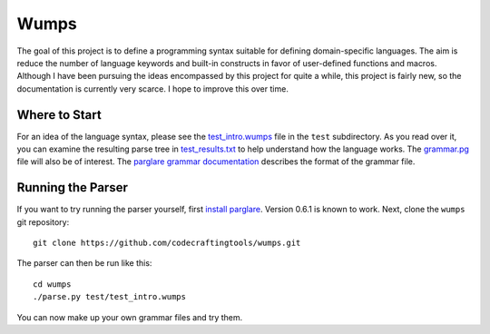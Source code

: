 Wumps
=====

The goal of this project is to define a programming syntax suitable
for defining domain-specific languages.  The aim is reduce the number
of language keywords and built-in constructs in favor of user-defined
functions and macros.  Although I have been pursuing the ideas
encompassed by this project for quite a while, this project is fairly
new, so the documentation is currently very scarce.  I hope to improve
this over time.

Where to Start
--------------

For an idea of the language syntax, please see the `test_intro.wumps`_
file in the ``test`` subdirectory.  As you read over it, you can
examine the resulting parse tree in `test_results.txt`_ to help
understand how the language works.  The `grammar.pg`_ file will also
be of interest.  The parglare_ `grammar documentation`_ describes the
format of the grammar file.

Running the Parser
------------------

If you want to try running the parser yourself, first `install
parglare`_.  Version 0.6.1 is known to work.  Next, clone the
``wumps`` git repository:

::

  git clone https://github.com/codecraftingtools/wumps.git

The parser can then be run like this:

::

  cd wumps
  ./parse.py test/test_intro.wumps

You can now make up your own grammar files and try them.

.. _test_intro.wumps: https://github.com/codecraftingtools/wumps/blob/master/test/test_intro.wumps
.. _test_results.txt: https://github.com/codecraftingtools/wumps/blob/master/test/test_results.txt
.. _grammar.pg: https://github.com/codecraftingtools/wumps/blob/master/wumps/grammar.pg
.. _parglare: https://github.com/igordejanovic/parglare
.. _grammar documentation: http://www.igordejanovic.net/parglare/grammar_language/
.. _install parglare: https://github.com/igordejanovic/parglare#installation
